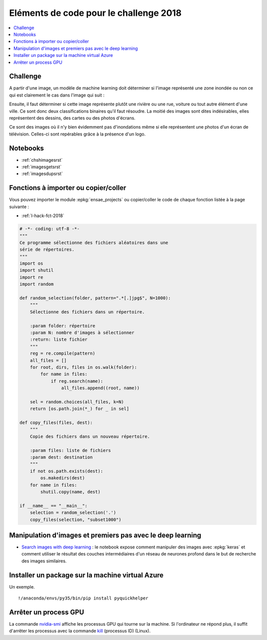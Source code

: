 
.. _l-hackathon-2018-code-deep:

Eléments de code pour le challenge 2018
=======================================

.. contents::
    :local:

Challenge
---------

A partir d'une image, un modèle de machine learning doit
déterminer si l'image représenté une zone inondée ou non
ce qui est clairement le cas dans l'image qui suit :

.. image:: imp.jpg
    :width: 200

Ensuite, il faut déterminer si cette image représente
plutôt une rivière ou une rue, voiture ou tout autre
élément d'une ville. Ce sont donc deux classifications
binaires qu'il faut résoudre.
La moitié des images sont dites indésirables, elles représentent
des dessins, des cartes ou des photos d'écrans.

.. list-table::
    :header-row: 0
    :widths: 5 5 5 5

    * - .. image:: imn1.jpg
            :width: 150
      - .. image:: imn2.jpg
            :width: 150
      - .. image:: imn3.jpg
            :width: 150
      - .. image:: imn4.jpg
            :width: 150

Ce sont des images où il n'y bien évidemment pas d'inondations
même si elle représentent une photos d'un écran de télévision.
Celles-ci sont repérables grâce à la présence d'un logo.

Notebooks
---------

* :ref:`chshimagesrst`
* :ref:`imagesgetsrst`
* :ref:`imagesdupsrst`

Fonctions à importer ou copier/coller
-------------------------------------

Vous pouvez importer le module :epkg:`ensae_projects`
ou copier/coller le code de chaque fonction listée
à la page suivante :

* :ref:`l-hack-fct-2018`

.. code-block:: python

    # -*- coding: utf-8 -*-
    """
    Ce programme sélectionne des fichiers aléatoires dans une
    série de répertoires.
    """
    import os
    import shutil
    import re
    import random

    def random_selection(folder, pattern=".*[.]jpg$", N=1000):
        """
        Sélectionne des fichiers dans un répertoire.

        :param folder: répertoire
        :param N: nombre d'images à sélectionner
        :return: liste fichier
        """
        reg = re.compile(pattern)
        all_files = []
        for root, dirs, files in os.walk(folder):
            for name in files:
                if reg.search(name):
                    all_files.append((root, name))

        sel = random.choices(all_files, k=N)
        return [os.path.join(*_) for _ in sel]

    def copy_files(files, dest):
        """
        Copie des fichiers dans un nouveau répertoire.

        :param files: liste de fichiers
        :param dest: destination
        """
        if not os.path.exists(dest):
            os.makedirs(dest)
        for name in files:
            shutil.copy(name, dest)

    if __name__ == "__main__":
        selection = random_selection('.')
        copy_files(selection, "subset1000")

Manipulation d'images et premiers pas avec le deep learning
-----------------------------------------------------------

* `Search images with deep learning <http://www.xavierdupre.fr/app/mlinsights/helpsphinx/notebooks/search_images.html>`_ :
  le notebook expose comment manipuler des images avec :epkg:`keras` et comment
  utiliser le résultat des couches intermédiaires d'un réseau de neurones profond
  dans le but de recherche des images similaires.

Installer un package sur la machine virtual Azure
-------------------------------------------------

Un exemple.

::

    !/anaconda/envs/py35/bin/pip install pyquickhelper

Arrêter un process GPU
----------------------

La commande `nvidia-smi <https://www.microway.com/hpc-tech-tips/nvidia-smi_control-your-gpus/>`_
affiche les processus GPU qui tourne sur la machine. Si l'ordinateur ne répond plus,
il suffit d'arrêter les processus avec la commande
`kill <https://www.digitalocean.com/community/tutorials/how-to-use-ps-kill-and-nice-to-manage-processes-in-linux>`_ (processus ID) (Linux).
